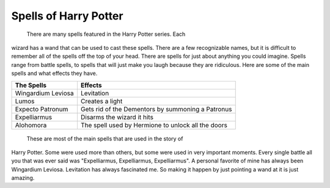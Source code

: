 Spells of Harry Potter
======================

	There are many spells featured in the Harry Potter series. Each
wizard has a wand that can be used to cast these spells. There are a 
few recognizable names, but it is difficult to remember all of the 
spells off the top of your head. There are spells for just about anything 
you could imagine. Spells range from battle spells, to spells that will 
just make you laugh because they are ridiculous. Here are some of the 
main spells and what effects they have. 

==================  ==================================================
The Spells          Effects
==================  ==================================================
Wingardium Leviosa  Levitation
------------------  --------------------------------------------------
Lumos               Creates a light
------------------  --------------------------------------------------
Expecto Patronum    Gets rid of the Dementors by summoning a Patronus
------------------  --------------------------------------------------
Expelliarmus        Disarms the wizard it hits
------------------  --------------------------------------------------
Alohomora           The spell used by Hermione to unlock all the doors
==================  ==================================================

	These are most of the main spells that are used in the story of
Harry Potter. Some were used more than others, but some were used in 
very important moments. Every single battle all you that was ever said
was "Expelliarmus, Expelliarmus, Expelliarmus". A personal favorite of
mine has always been Wingardium Leviosa. Levitation has always fascinated
me. So making it happen by just pointing a wand at it is just amazing.
